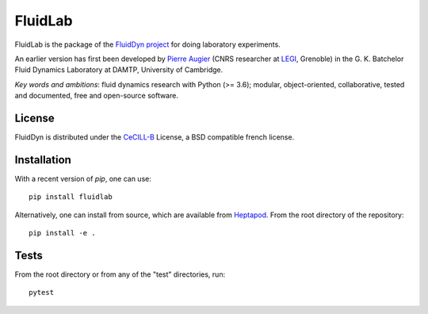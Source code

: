 ========
FluidLab
========

|release| |pyversions| |docs| |coverage| |heptapod_ci| |travis|

.. |release| image:: https://img.shields.io/pypi/v/fluidlab.svg
   :target: https://pypi.python.org/pypi/fluidlab/
   :alt: Latest version

.. |pyversions| image:: https://img.shields.io/pypi/pyversions/fluidlab.svg
   :alt: Supported Python versions

.. |docs| image:: https://readthedocs.org/projects/fluidlab/badge/?version=latest
   :target: http://fluidlab.readthedocs.org
   :alt: Documentation status

.. |coverage| image:: https://codecov.io/gh/fluiddyn/fluidlab/branch/branch%2Fdefault/graph/badge.svg
   :target: https://codecov.io/gh/fluiddyn/fluidlab
   :alt: Code coverage

.. |heptapod_ci| image:: https://foss.heptapod.net/fluiddyn/fluidlab/badges/branch/default/pipeline.svg
   :target: https://foss.heptapod.net/fluiddyn/fluidlab/-/pipelines
   :alt: Heptapod CI

.. |travis| image:: https://travis-ci.org/fluiddyn/fluidlab.svg
   :target: https://travis-ci.org/fluiddyn/fluidlab
   :alt: Travis CI status

FluidLab is the package of the `FluidDyn project
<http://fluiddyn.readthedocs.org>`__ for doing laboratory experiments.

An earlier version has first been developed by `Pierre Augier
<http://www.legi.grenoble-inp.fr/people/Pierre.Augier/>`_ (CNRS researcher at
`LEGI <http://www.legi.grenoble-inp.fr>`_, Grenoble) in the G. K. Batchelor
Fluid Dynamics Laboratory at DAMTP, University of Cambridge.

*Key words and ambitions*: fluid dynamics research with Python (>= 3.6);
modular, object-oriented, collaborative, tested and documented, free and
open-source software.

License
-------

FluidDyn is distributed under the CeCILL-B_ License, a BSD compatible french
license.

.. _CeCILL-B: http://www.cecill.info/index.en.html

Installation
------------

With a recent version of `pip`, one can use::

  pip install fluidlab

Alternatively, one can install from source, which are available from `Heptapod
<https://foss.heptapod.net/fluiddyn/fluidlab>`__. From the root directory of
the repository::

  pip install -e .

Tests
-----

From the root directory or from any of the "test" directories, run::

  pytest
